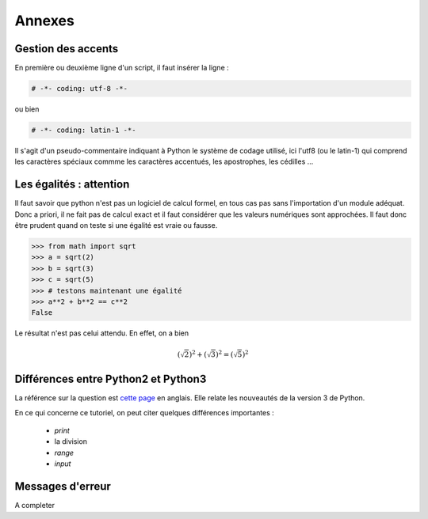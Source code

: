 .. meta::
    :description: comment gérer les accents avec Python et se méfier des égalités
    :keywords: python, algorithmique, programmation, langage, lycée, accents, égalités

*******
Annexes
*******

Gestion des accents
===================

En première ou deuxième ligne d'un script, il faut insérer la ligne :

.. sourcecode:: python

    # -*- coding: utf-8 -*-

ou bien

.. sourcecode:: python

    # -*- coding: latin-1 -*-


Il s'agit d'un pseudo-commentaire indiquant à Python le système de codage utilisé, ici l'utf8 (ou le latin-1) qui comprend les caractères spéciaux commme les caractères accentués, les apostrophes, les cédilles ...


Les égalités : attention
========================

Il faut savoir que python n'est pas un logiciel de calcul formel, en tous cas pas sans l'importation d'un module adéquat. Donc a priori, il ne fait pas de calcul exact et il faut considérer que les valeurs numériques sont approchées. Il faut donc être prudent quand on teste si une égalité est vraie ou fausse.

.. sourcecode:: python

    >>> from math import sqrt
    >>> a = sqrt(2)
    >>> b = sqrt(3)
    >>> c = sqrt(5)
    >>> # testons maintenant une égalité
    >>> a**2 + b**2 == c**2
    False

Le résultat n'est pas celui attendu. En effet, on a bien

.. math::

    (\sqrt{2})^2+(\sqrt{3})^2=(\sqrt{5})^2


Différences entre Python2 et Python3
====================================

La référence sur la question est `cette page`_ en anglais. Elle relate les
nouveautés de la version 3 de Python.

En ce qui concerne ce tutoriel, on peut citer quelques différences importantes :

    - `print`
    - la division
    - `range`
    - `input`


Messages d'erreur
=================

A completer


.. _`cette page`: http://docs.python.org/py3k/whatsnew/3.0.html
